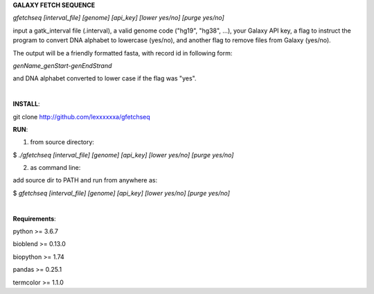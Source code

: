 **GALAXY FETCH SEQUENCE**

*gfetchseq [interval_file] [genome] [api_key] [lower yes/no] [purge yes/no]*

input a gatk_interval file (.interval), a valid genome code ("hg19", "hg38", ...), your Galaxy API key, 
a flag to instruct the program to convert DNA alphabet to lowercase (yes/no),
and another flag to remove files from Galaxy (yes/no).

The output will be a friendly formatted fasta, with record id in following form:

*genName_genStart-genEndStrand*

and DNA alphabet converted to lower case if the flag was "yes".

|

**INSTALL**:

git clone http://github.com/lexxxxxxa/gfetchseq

**RUN**:

1) from source directory:

$ *./gfetchseq [interval_file] [genome] [api_key] [lower yes/no] [purge yes/no]*

2) as command line:

add source dir to PATH and run from anywhere as:

$ *gfetchseq [interval_file] [genome] [api_key] [lower yes/no] [purge yes/no]*

|

**Requirements**:

python >= 3.6.7

bioblend >= 0.13.0

biopython >= 1.74

pandas >= 0.25.1

termcolor >= 1.1.0
